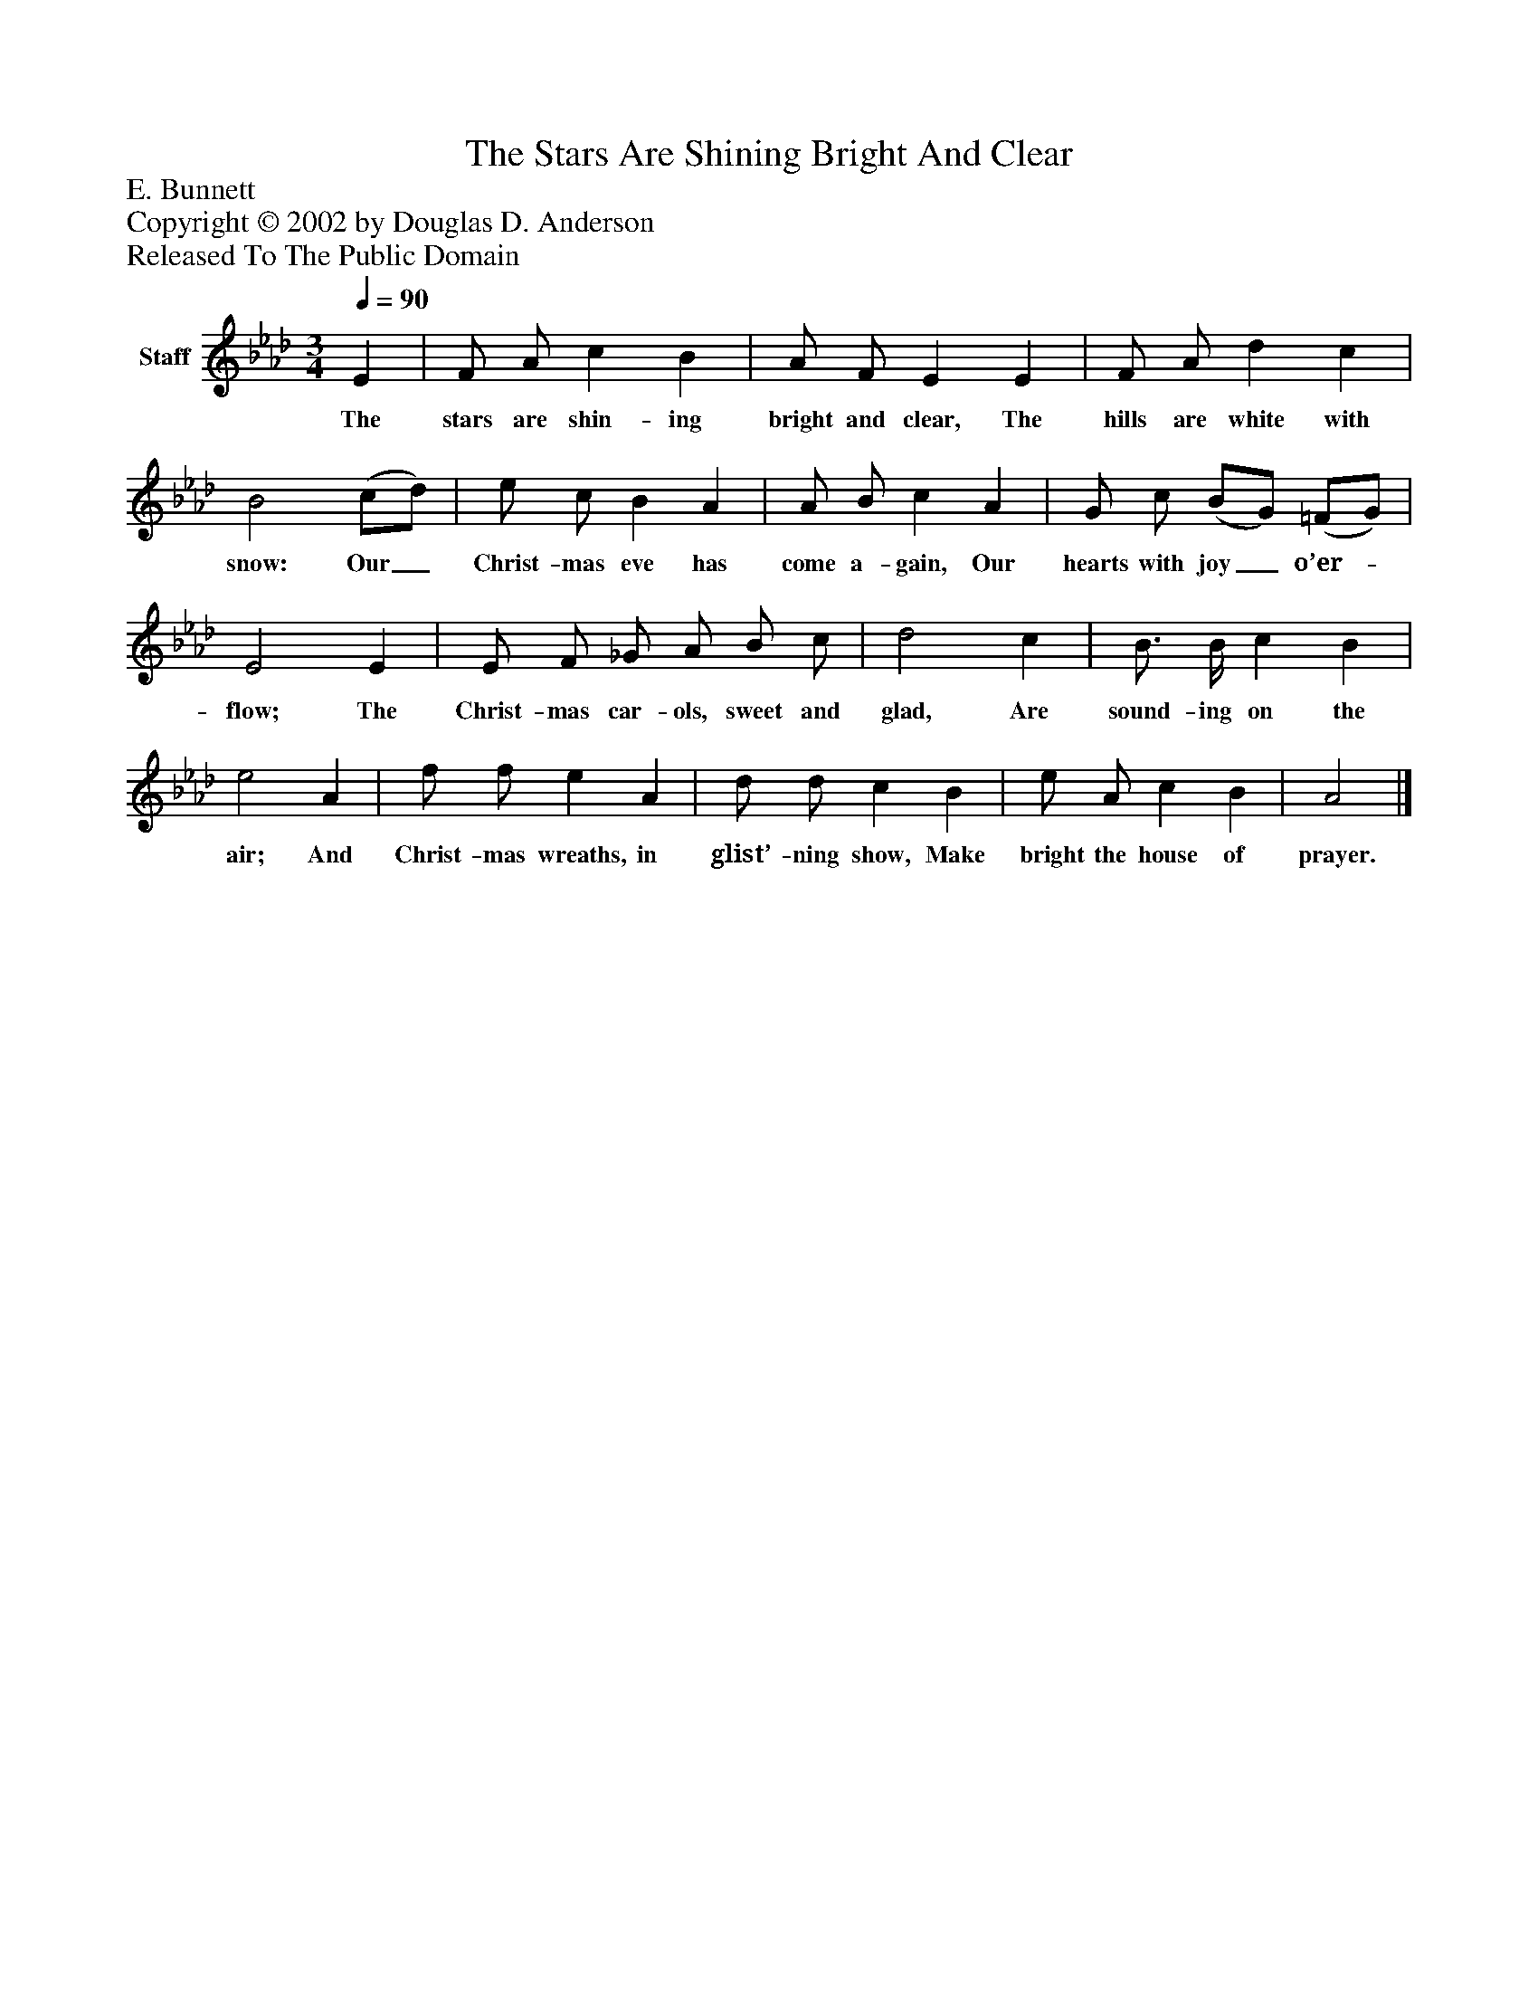 %%abc-creator mxml2abc 1.4
%%abc-version 2.0
%%continueall true
%%titletrim true
%%titleformat A-1 T C1, Z-1, S-1
X: 0
T: The Stars Are Shining Bright And Clear
Z: E. Bunnett
Z: Copyright © 2002 by Douglas D. Anderson
Z: Released To The Public Domain
L: 1/4
M: 3/4
Q: 1/4=90
V: P1 name="Staff"
%%MIDI program 1 19
K: Ab
[V: P1]  E | F/ A/ c B | A/ F/ E E | F/ A/ d c | B2 (c/d/) | e/ c/ B A | A/ B/ c A | G/ c/ (B/G/) (=F/G/) | E2 E | E/ F/ _G/ A/ B/ c/ | d2 c | B3/4 B/4 c B | e2 A | f/ f/ e A | d/ d/ c B | e/ A/ c B | A2|]
w: The stars are shin- ing bright and clear, The hills are white with snow: Our_ Christ- mas eve has come a- gain, Our hearts with joy_ o’er-_ flow; The Christ- mas car- ols, sweet and glad, Are sound- ing on the air; And Christ- mas wreaths, in glist’- ning show, Make bright the house of prayer.

